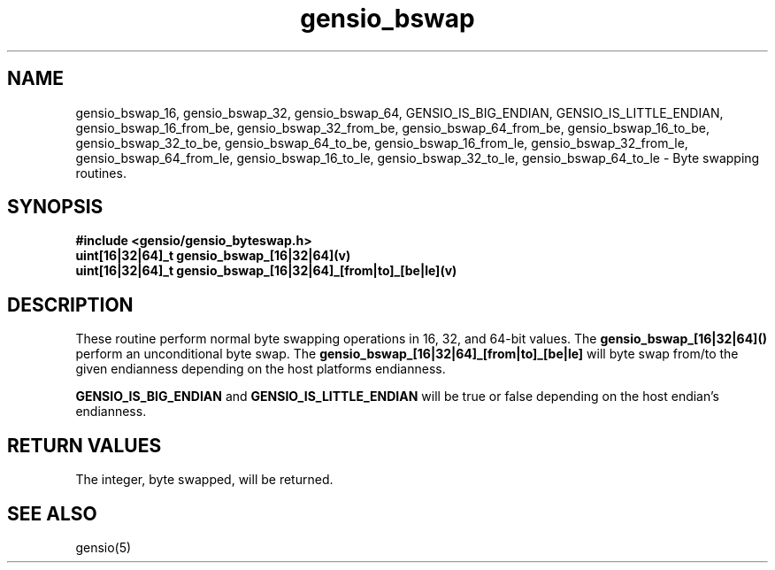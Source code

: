 .TH gensio_bswap 3 "04 Jan 2025"
.SH NAME
gensio_bswap_16, gensio_bswap_32, gensio_bswap_64, GENSIO_IS_BIG_ENDIAN,
GENSIO_IS_LITTLE_ENDIAN, gensio_bswap_16_from_be, gensio_bswap_32_from_be,
gensio_bswap_64_from_be, gensio_bswap_16_to_be, gensio_bswap_32_to_be,
gensio_bswap_64_to_be, gensio_bswap_16_from_le, gensio_bswap_32_from_le,
gensio_bswap_64_from_le, gensio_bswap_16_to_le, gensio_bswap_32_to_le,
gensio_bswap_64_to_le
\- Byte swapping routines.
.SH "SYNOPSIS"
.B #include <gensio/gensio_byteswap.h>
.TP 20
.B uint[16|32|64]_t gensio_bswap_[16|32|64](v)
.TP 20
.B uint[16|32|64]_t gensio_bswap_[16|32|64]_[from|to]_[be|le](v)
.SH "DESCRIPTION"
These routine perform normal byte swapping operations in 16, 32, and
64-bit values.  The
.B gensio_bswap_[16|32|64]()
perform an unconditional byte swap.  The
.B gensio_bswap_[16|32|64]_[from|to]_[be|le]
will byte swap from/to the given endianness depending on the host
platforms endianness.

.B GENSIO_IS_BIG_ENDIAN
and
.B GENSIO_IS_LITTLE_ENDIAN
will be true or false depending on the host endian's endianness.
.SH "RETURN VALUES"
The integer, byte swapped, will be returned.
.SH "SEE ALSO"
gensio(5)
